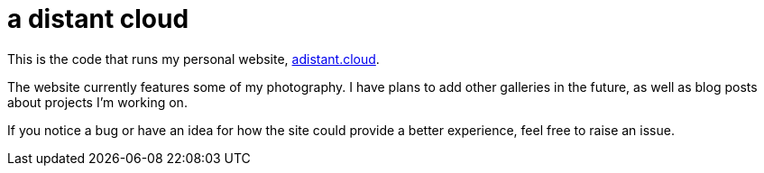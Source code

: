 :showtitle:
:toc: left
:icons: font

= a distant cloud

This is the code that runs my personal website, https://adistant.cloud[adistant.cloud].

The website currently features some of my photography. I have plans to add other galleries in the future, as well as
blog posts about projects I'm working on.

If you notice a bug or have an idea for how the site could provide a better experience, feel free to raise an issue.
